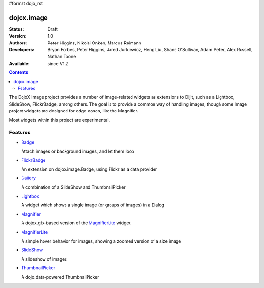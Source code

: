 #format dojo_rst

dojox.image
===========

:Status: Draft
:Version: 1.0
:Authors: Peter Higgins, Nikolai Onken, Marcus Reimann
:Developers: Bryan Forbes, Peter Higgins, Jared Jurkiewicz, Heng Liu, Shane O'Sullivan, Adam Peller, Alex Russell, Nathan Toone
:Available: since V1.2

.. contents::
    :depth: 2

The DojoX Image project provides a number of image-related widgets as extensions to Dijit, such as a Lightbox, SlideShow, FlickrBadge, among others. The goal is to provide a common way of handling images, though some Image project widgets are designed for edge-cases, like the Magnifier.

Most widgets within this project are experimental.


========
Features
========

* `Badge <dojox/image/Badge>`_

  Attach images or background images, and let them loop

* `FlickrBadge <dojox/image/FlickrBadge>`_

  An extension on dojox.image.Badge, using Flickr as a data provider

* `Gallery <dojox/image/Gallery>`_

  A combination of a SlideShow and ThumbnailPicker

* `Lightbox <dojox/image/Lightbox>`_

  A widget which shows a single image (or groups of images) in a Dialog

* `Magnifier <dojox/image/Magnifier>`_

  A dojox.gfx-based version of the `MagnifierLite <dojox/image/MagnifierLite>`__ widget

* `MagnifierLite <dojox/image/MagnifierLite>`__

  A simple hover behavior for images, showing a zoomed version of a size image

* `SlideShow <dojox/image/SlideShow>`_

  A slideshow of images

* `ThumbnailPicker <dojox/image/ThumbnailPicker>`_

  A dojo.data-powered ThumbnailPicker
